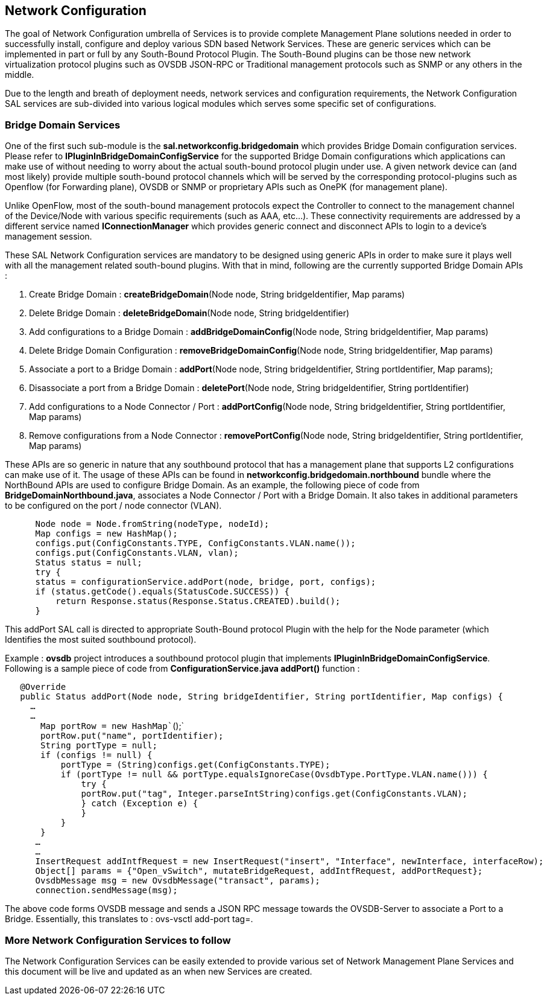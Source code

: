 [[network-configuration]]
== Network Configuration

The goal of Network Configuration umbrella of Services is to provide
complete Management Plane solutions needed in order to successfully
install, configure and deploy various SDN based Network Services. These
are generic services which can be implemented in part or full by any
South-Bound Protocol Plugin. The South-Bound plugins can be those new
network virtualization protocol plugins such as OVSDB JSON-RPC or
Traditional management protocols such as SNMP or any others in the
middle.

Due to the length and breath of deployment needs, network services and
configuration requirements, the Network Configuration SAL services are
sub-divided into various logical modules which serves some specific set
of configurations.

[[bridge-domain-services]]
=== Bridge Domain Services

One of the first such sub-module is the *sal.networkconfig.bridgedomain*
which provides Bridge Domain configuration services. Please refer to
*IPluginInBridgeDomainConfigService* for the supported Bridge Domain
configurations which applications can make use of without needing to
worry about the actual south-bound protocol plugin under use. A given
network device can (and most likely) provide multiple south-bound
protocol channels which will be served by the corresponding
protocol-plugins such as Openflow (for Forwarding plane), OVSDB or SNMP
or proprietary APIs such as OnePK (for management plane).

Unlike OpenFlow, most of the south-bound management protocols expect the
Controller to connect to the management channel of the Device/Node with
various specific requirements (such as AAA, etc…). These connectivity
requirements are addressed by a different service named
*IConnectionManager* which provides generic connect and disconnect APIs
to login to a device's management session.

These SAL Network Configuration services are mandatory to be designed
using generic APIs in order to make sure it plays well with all the
management related south-bound plugins. With that in mind, following are
the currently supported Bridge Domain APIs :

1.  Create Bridge Domain : *createBridgeDomain*(Node node, String
bridgeIdentifier, Map params)
2.  Delete Bridge Domain : *deleteBridgeDomain*(Node node, String
bridgeIdentifier)
3.  Add configurations to a Bridge Domain : *addBridgeDomainConfig*(Node
node, String bridgeIdentifier, Map params)
4.  Delete Bridge Domain Configuration : *removeBridgeDomainConfig*(Node
node, String bridgeIdentifier, Map params)
5.  Associate a port to a Bridge Domain : *addPort*(Node node, String
bridgeIdentifier, String portIdentifier, Map params);
6.  Disassociate a port from a Bridge Domain : *deletePort*(Node node,
String bridgeIdentifier, String portIdentifier)
7.  Add configurations to a Node Connector / Port : *addPortConfig*(Node
node, String bridgeIdentifier, String portIdentifier, Map params)
8.  Remove configurations from a Node Connector :
*removePortConfig*(Node node, String bridgeIdentifier, String
portIdentifier, Map params)

These APIs are so generic in nature that any southbound protocol that
has a management plane that supports L2 configurations can make use of
it. The usage of these APIs can be found in
*networkconfig.bridgedomain.northbound* bundle where the NorthBound APIs
are used to configure Bridge Domain. As an example, the following piece
of code from *BridgeDomainNorthbound.java*, associates a Node Connector
/ Port with a Bridge Domain. It also takes in additional parameters to
be configured on the port / node connector (VLAN).

`      Node node = Node.fromString(nodeType, nodeId);` +
`      Map`` configs = new HashMap``();` +
`      configs.put(ConfigConstants.TYPE, ConfigConstants.VLAN.name());` +
`      configs.put(ConfigConstants.VLAN, vlan);` +
`      Status status = null;` +
`      try {` +
`      status = configurationService.addPort(node, bridge, port, configs);` +
`      if (status.getCode().equals(StatusCode.SUCCESS)) {` +
`          return Response.status(Response.Status.CREATED).build();` +
`      }`

This addPort SAL call is directed to appropriate South-Bound protocol
Plugin with the help for the Node parameter (which Identifies the most
suited southbound protocol).

Example : *ovsdb* project introduces a southbound protocol plugin that
implements *IPluginInBridgeDomainConfigService*. Following is a sample
piece of code from *ConfigurationService.java addPort()* function :

`   @Override` +
`   public Status addPort(Node node, String bridgeIdentifier, String portIdentifier, Map`` configs) {` +
`     ...` +
`     ...` +
`       Map`` portRow = new HashMap``();` +
`       portRow.put("name", portIdentifier);` +
`       String portType = null;` +
`       if (configs != null) {` +
`           portType = (String)configs.get(ConfigConstants.TYPE);` +
`           if (portType != null && portType.equalsIgnoreCase(OvsdbType.PortType.VLAN.name())) {` +
`               try {` +
`               portRow.put("tag", Integer.parseInt((String)configs.get(ConfigConstants.VLAN)));` +
`               } catch (Exception e) {` +
`               }` +
`           }` +
`       }` +
`      ...` +
`      ...` +
`      InsertRequest addIntfRequest = new InsertRequest("insert", "Interface", newInterface, interfaceRow);` +
`      Object[] params = {"Open_vSwitch", mutateBridgeRequest, addIntfRequest, addPortRequest};` +
`      OvsdbMessage msg = new OvsdbMessage("transact", params);` +
`      connection.sendMessage(msg);`

The above code forms OVSDB message and sends a JSON RPC message towards
the OVSDB-Server to associate a Port to a Bridge. Essentially, this
translates to : ovs-vsctl add-port tag=.

[[more-network-configuration-services-to-follow]]
=== More Network Configuration Services to follow

The Network Configuration Services can be easily extended to provide
various set of Network Management Plane Services and this document will
be live and updated as an when new Services are created.
